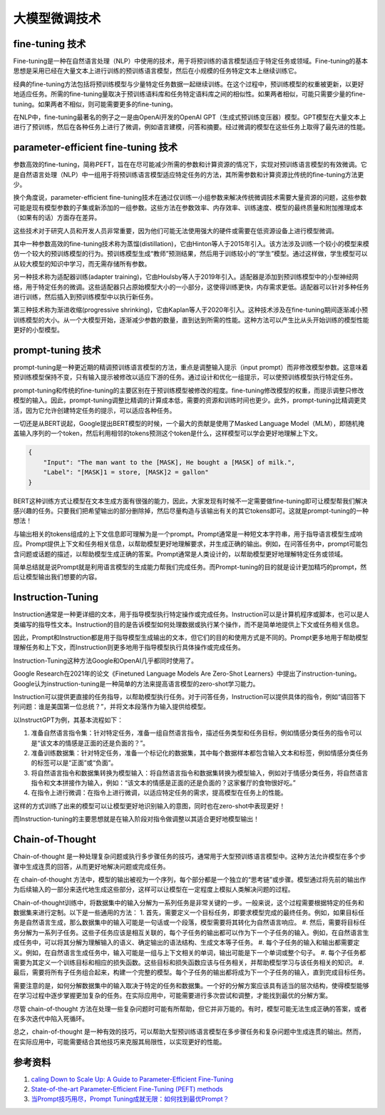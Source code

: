 .. _Fine Tuning Technology:

大模型微调技术
================================================================================

fine-tuning 技术
--------------------------------------------------------------------------------

Fine-tuning是一种在自然语言处理（NLP）中使用的技术，用于将预训练的语言模型适应于特定任务或领域。Fine-tuning的基本思想是采用已经在大量文本上进行训练的预训练语言模型，然后在小规模的任务特定文本上继续训练它。

经典的fine-tuning方法包括将预训练模型与少量特定任务数据一起继续训练。在这个过程中，预训练模型的权重被更新，以更好地适应任务。所需的fine-tuning量取决于预训练语料库和任务特定语料库之间的相似性。如果两者相似，可能只需要少量的fine-tuning。如果两者不相似，则可能需要更多的fine-tuning。

在NLP中，fine-tuning最著名的例子之一是由OpenAI开发的OpenAI GPT（生成式预训练变压器）模型。GPT模型在大量文本上进行了预训练，然后在各种任务上进行了微调，例如语言建模，问答和摘要。经过微调的模型在这些任务上取得了最先进的性能。


parameter-efficient fine-tuning 技术
--------------------------------------------------------------------------------

参数高效的fine-tuning，简称PEFT，旨在在尽可能减少所需的参数和计算资源的情况下，实现对预训练语言模型的有效微调。它是自然语言处理（NLP）中一组用于将预训练语言模型适应特定任务的方法，其所需参数和计算资源比传统的fine-tuning方法更少。

换个角度说，parameter-efficient fine-tuning技术在通过仅训练一小组参数来解决传统微调技术需要大量资源的问题，这些参数可能是现有模型参数的子集或新添加的一组参数。这些方法在参数效率、内存效率、训练速度、模型的最终质量和附加推理成本（如果有的话）方面存在差异。

这些技术对于研究人员和开发人员非常重要，因为他们可能无法使用强大的硬件或需要在低资源设备上进行模型微调。

其中一种参数高效的fine-tuning技术称为蒸馏(distillation)，它由Hinton等人于2015年引入。该方法涉及训练一个较小的模型来模仿一个较大的预训练模型的行为。预训练模型生成“教师”预测结果，然后用于训练较小的“学生”模型。通过这样做，学生模型可以从较大模型的知识中学习，而无需存储所有参数。

另一种技术称为适配器训练(adapter training)，它由Houlsby等人于2019年引入。适配器是添加到预训练模型中的小型神经网络，用于特定任务的微调。这些适配器只占原始模型大小的一小部分，这使得训练更快，内存需求更低。适配器可以针对多种任务进行训练，然后插入到预训练模型中以执行新任务。

第三种技术称为渐进收缩(progressive shrinking)，它由Kaplan等人于2020年引入。这种技术涉及在fine-tuning期间逐渐减小预训练模型的大小。从一个大模型开始，逐渐减少参数的数量，直到达到所需的性能。这种方法可以产生比从头开始训练的模型性能更好的小型模型。

prompt-tuning 技术
--------------------------------------------------------------------------------

prompt-tuning是一种更近期的精调预训练语言模型的方法，重点是调整输入提示（input prompt）而非修改模型参数。这意味着预训练模型保持不变，只有输入提示被修改以适应下游的任务。通过设计和优化一组提示，可以使预训练模型执行特定任务。

prompt-tuning和传统的fine-tuning的主要区别在于预训练模型被修改的程度。fine-tuning修改模型的权重，而提示调整只修改模型的输入。因此，prompt-tuning调整比精调的计算成本低，需要的资源和训练时间也更少。此外，prompt-tuning比精调更灵活，因为它允许创建特定任务的提示，可以适应各种任务。

一切还是从BERT说起，Google提出BERT模型的时候，一个最大的贡献是使用了Masked Language Model（MLM），即随机掩盖输入序列的一个token，然后利用相邻的tokens预测这个token是什么，这样模型可以学会更好地理解上下文。

.. code:: json

    {
        "Input": "The man want to the [MASK], He bought a [MASK] of milk.",
        "Label": "[MASK]1 = store, [MASK]2 = gallon"
    }

BERT这种训练方式让模型在文本生成方面有很强的能力，因此，大家发现有时候不一定需要做fine-tuning即可让模型帮我们解决感兴趣的任务。只要我们把希望输出的部分删除掉，然后尽量构造与该输出有关的其它tokens即可。这就是prompt-tuning的一种想法！

与输出相关的tokens组成的上下文信息即可理解为是一个prompt。Prompt通常是一种短文本字符串，用于指导语言模型生成响应。Prompt提供上下文和任务相关信息，以帮助模型更好地理解要求，并生成正确的输出。例如，在问答任务中，prompt可能包含问题或话题的描述，以帮助模型生成正确的答案。Prompt通常是人类设计的，以帮助模型更好地理解特定任务或领域。

简单总结就是说Prompt就是利用语言模型的生成能力帮我们完成任务。而Prompt-tuning的目的就是设计更加精巧的prompt，然后让模型输出我们想要的内容。


Instruction-Tuning
--------------------------------------------------------------------------------

Instruction通常是一种更详细的文本，用于指导模型执行特定操作或完成任务。Instruction可以是计算机程序或脚本，也可以是人类编写的指导性文本。Instruction的目的是告诉模型如何处理数据或执行某个操作，而不是简单地提供上下文或任务相关信息。

因此，Prompt和Instruction都是用于指导模型生成输出的文本，但它们的目的和使用方式是不同的。Prompt更多地用于帮助模型理解任务和上下文，而Instruction则更多地用于指导模型执行具体操作或完成任务。

Instruction-Tuning这种方法Google和OpenAI几乎都同时使用了。

Google Research在2021年的论文《Finetuned Language Models Are Zero-Shot Learners》中提出了instruction-tuning。Google认为instruction-tuning是一种简单的方法来提高语言模型的zero-shot学习能力。

Instruction可以提供更直接的任务指导，以帮助模型执行任务。对于问答任务，Instruction可以提供具体的指令，例如“请回答下列问题：谁是美国第一位总统？”，并将文本段落作为输入提供给模型。

以InstructGPT为例，其基本流程如下：

1. 准备自然语言指令集：针对特定任务，准备一组自然语言指令，描述任务类型和任务目标，例如情感分类任务的指令可以是“该文本的情感是正面的还是负面的？”。
#. 准备训练数据集：针对特定任务，准备一个标记化的数据集，其中每个数据样本都包含输入文本和标签，例如情感分类任务的标签可以是“正面”或“负面”。
#. 将自然语言指令和数据集转换为模型输入：将自然语言指令和数据集转换为模型输入，例如对于情感分类任务，将自然语言指令和文本拼接作为输入，例如：“该文本的情感是正面的还是负面的？这家餐厅的食物很好吃。”
#. 在指令上进行微调：在指令上进行微调，以适应特定任务的需求，提高模型在任务上的性能。

这样的方式训练了出来的模型可以让模型更好地识别输入的意图，同时也在zero-shot中表现更好！

而Instruction-tuning的主要思想就是在输入阶段对指令做调整以其适合更好地模型输出！

Chain-of-Thought
--------------------------------------------------------------------------------

Chain-of-thought 是一种处理复杂问题或执行多步骤任务的技巧，通常用于大型预训练语言模型中。这种方法允许模型在多个步骤中生成连贯的回答，从而更好地解决问题或完成任务。

在 chain-of-thought 方法中，模型的输出被视为一个序列，每个部分都是一个独立的“思考链”或步骤。模型通过将先前的输出作为后续输入的一部分来迭代地生成这些部分，这样可以让模型在一定程度上模拟人类解决问题的过程。

Chain-of-thought训练中，将数据集中的输入分解为一系列任务是非常关键的一步。一般来说，这个过程需要根据特定的任务和数据集来进行定制。以下是一些通用的方法：
1. 首先，需要定义一个目标任务，即要求模型完成的最终任务。例如，如果目标任务是自然语言生成，那么数据集中的输入可能是一句话或一个段落，模型需要将其转化为自然语言响应。
#. 然后，需要将目标任务分解为一系列子任务。这些子任务应该是相互关联的，每个子任务的输出都可以作为下一个子任务的输入。例如，在自然语言生成任务中，可以将其分解为理解输入的语义、确定输出的语法结构、生成文本等子任务。
#. 每个子任务的输入和输出都需要定义。例如，在自然语言生成任务中，输入可能是一组与上下文相关的单词，输出可能是下一个单词或整个句子。
#. 每个子任务都需要为其定义一个训练目标和相应的损失函数。这些目标和损失函数应该与任务相关，并帮助模型学习与该任务相关的知识。
#. 最后，需要将所有子任务组合起来，构建一个完整的模型。每个子任务的输出都将成为下一个子任务的输入，直到完成目标任务。

需要注意的是，如何分解数据集中的输入取决于特定的任务和数据集。一个好的分解方案应该具有适当的层次结构，使得模型能够在学习过程中逐步掌握更加复杂的任务。在实际应用中，可能需要进行多次尝试和调整，才能找到最优的分解方案。

尽管 chain-of-thought 方法在处理一些复杂问题时可能有所帮助，但它并非万能的。有时，模型可能无法生成正确的答案，或者在多次迭代中陷入死循环。

总之，chain-of-thought 是一种有效的技巧，可以帮助大型预训练语言模型在多步骤任务和复杂问题中生成连贯的输出。然而，在实际应用中，可能需要结合其他技巧来克服其局限性，以实现更好的性能。

参考资料
--------------------------------------------------------------------------------

1. `caling Down to Scale Up: A Guide to Parameter-Efficient Fine-Tuning <https://arxiv.org/abs/2303.15647>`_
#. `State-of-the-art Parameter-Efficient Fine-Tuning (PEFT) methods <https://github.com/huggingface/peft>`_
#. `当Prompt技巧用尽，Prompt Tuning成就无限：如何找到最优Prompt？ <https://mp.weixin.qq.com/s?__biz=MzkyNzM4NjMwMA==&mid=2247484562&idx=1&sn=6c4fc28c7e28d3d5a51b01ccefca07d4&chksm=c2299b41f55e12574b6007a5103d4415fa51c9dc1732824ceacce4d87ff44ac5df1dc041c91f&scene=132#wechat_redirect>`_
